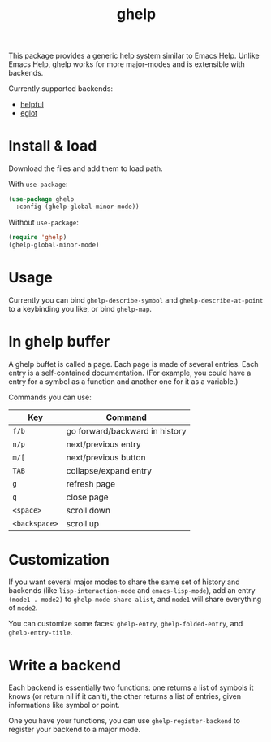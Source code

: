 #+TITLE: ghelp

This package provides a generic help system similar to Emacs Help. Unlike Emacs Help, ghelp works for more major-modes and is extensible with backends.

Currently supported backends:
- [[https://github.com/Wilfred/helpful][helpful]]
- [[https://github.com/joaotavora/eglot][eglot]]

* Install & load

Download the files and add them to load path.

With ~use-package~:
#+BEGIN_SRC emacs-lisp
(use-package ghelp
  :config (ghelp-global-minor-mode))
#+END_SRC
Without ~use-package~:
#+BEGIN_SRC emacs-lisp
(require 'ghelp)
(ghelp-global-minor-mode)
#+END_SRC

* Usage
Currently you can bind ~ghelp-describe-symbol~ and ~ghelp-describe-at-point~ to a keybinding you like, or bind ~ghelp-map~.

* In ghelp buffer
A ghelp buffet is called a page. Each page is made of several entries. Each entry is a self-contained documentation. (For example, you could have a entry for a symbol as a function and another one for it as a variable.)

Commands you can use:

| Key           | Command                        |
|---------------+--------------------------------|
| =f/b=         | go forward/backward in history |
| =n/p=         | next/previous entry            |
| =m/[=         | next/previous button           |
| =TAB=         | collapse/expand entry          |
| =g=           | refresh page                   |
| =q=           | close page                     |
| =<space>=     | scroll down                    |
| =<backspace>= | scroll up                      |

* Customization
If you want several major modes to share the same set of history and backends (like ~lisp-interaction-mode~ and ~emacs-lisp-mode~), add an entry ~(mode1 . mode2)~ to ~ghelp-mode-share-alist~, and ~mode1~ will share everything of ~mode2~.

You can customize some faces: ~ghelp-entry~, ~ghelp-folded-entry~, and ~ghelp-entry-title~.

* Write a backend
Each backend is essentially two functions: one returns a list of symbols it knows (or return nil if it can’t), the other returns a list of entries, given informations like symbol or point.

One you have your functions, you can use ~ghelp-register-backend~ to register your backend to a major mode.

